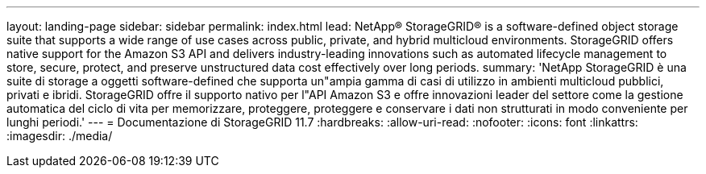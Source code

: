 ---
layout: landing-page 
sidebar: sidebar 
permalink: index.html 
lead: NetApp® StorageGRID® is a software-defined object storage suite that supports a wide range of use cases across public, private, and hybrid multicloud environments. StorageGRID offers native support for the Amazon S3 API and delivers industry-leading innovations such as automated lifecycle management to store, secure, protect, and preserve unstructured data cost effectively over long periods. 
summary: 'NetApp StorageGRID è una suite di storage a oggetti software-defined che supporta un"ampia gamma di casi di utilizzo in ambienti multicloud pubblici, privati e ibridi. StorageGRID offre il supporto nativo per l"API Amazon S3 e offre innovazioni leader del settore come la gestione automatica del ciclo di vita per memorizzare, proteggere, proteggere e conservare i dati non strutturati in modo conveniente per lunghi periodi.' 
---
= Documentazione di StorageGRID 11.7
:hardbreaks:
:allow-uri-read: 
:nofooter: 
:icons: font
:linkattrs: 
:imagesdir: ./media/


